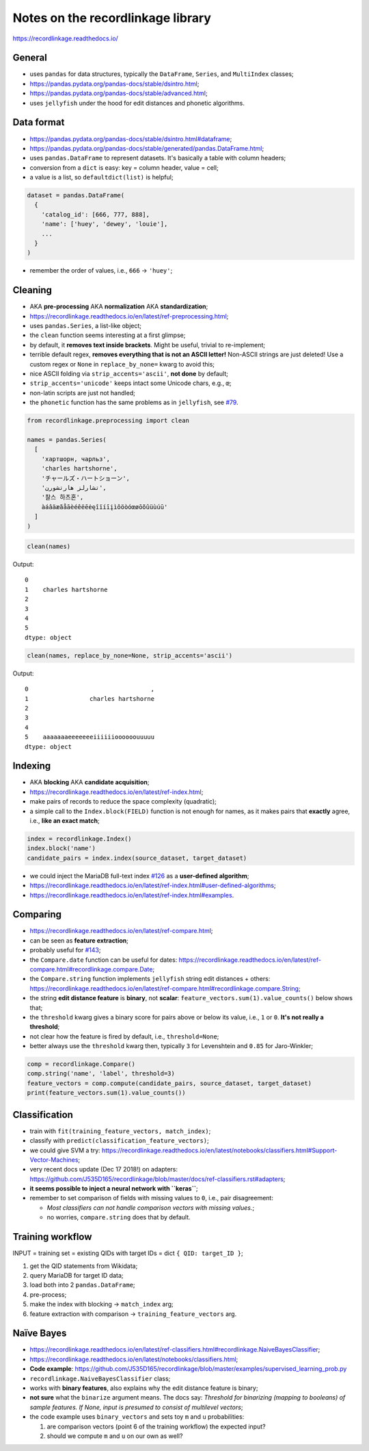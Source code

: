 Notes on the recordlinkage library
==================================

`https://recordlinkage.readthedocs.io/ <https://recordlinkage.readthedocs.io/>`__

General
-------

-  uses ``pandas`` for data structures, typically the ``DataFrame``,
   ``Series``, and ``MultiIndex`` classes;
-  `https://pandas.pydata.org/pandas-docs/stable/dsintro.html <https://pandas.pydata.org/pandas-docs/stable/dsintro.html>`__;
-  `https://pandas.pydata.org/pandas-docs/stable/advanced.html <https://pandas.pydata.org/pandas-docs/stable/advanced.html>`__;
-  uses ``jellyfish`` under the hood for edit distances and phonetic
   algorithms.

Data format
-----------

-  `https://pandas.pydata.org/pandas-docs/stable/dsintro.html#dataframe <https://pandas.pydata.org/pandas-docs/stable/dsintro.html#dataframe>`__;
-  `https://pandas.pydata.org/pandas-docs/stable/generated/pandas.DataFrame.html <https://pandas.pydata.org/pandas-docs/stable/generated/pandas.DataFrame.html>`__;
-  uses ``pandas.DataFrame`` to represent datasets. It's basically a
   table with column headers;
-  conversion from a ``dict`` is easy: key = column header, value =
   cell;
-  a value is a list, so ``defaultdict(list)`` is helpful;

.. code:: py

   dataset = pandas.DataFrame(
     {
       'catalog_id': [666, 777, 888],
       'name': ['huey', 'dewey', 'louie'],
       ...
     }
   )

-  remember the order of values, i.e., ``666`` -> ``'huey'``;

Cleaning
--------

-  AKA **pre-processing** AKA **normalization** AKA **standardization**;
-  `https://recordlinkage.readthedocs.io/en/latest/ref-preprocessing.html <https://recordlinkage.readthedocs.io/en/latest/ref-preprocessing.html>`__;
-  uses ``pandas.Series``, a list-like object;
-  the ``clean`` function seems interesting at a first glimpse;
-  by default, it **removes text inside brackets**. Might be useful,
   trivial to re-implement;
-  terrible default regex, **removes everything that is not an ASCII
   letter!** Non-ASCII strings are just deleted! Use a custom regex or
   ``None`` in ``replace_by_none=`` kwarg to avoid this;
-  nice ASCII folding via ``strip_accents='ascii'``, **not done** by
   default;
-  ``strip_accents='unicode'`` keeps intact some Unicode chars, e.g.,
   ``œ``;
-  non-latin scripts are just not handled;
-  the ``phonetic`` function has the same problems as in ``jellyfish``,
   see `#79 <https://github.com/Wikidata/soweego/issues/79>`__.

.. code:: py

   from recordlinkage.preprocessing import clean

   names = pandas.Series(
     [
       'хартшорн, чарльз',
       'charles hartshorne',
       'チャールズ・ハートショーン',
       'تشارلز هارتشورن',
       '찰스 하츠혼',
       àáâäæãåāèéêëēėęîïíīįìôöòóœøōõûüùúū'
     ]
   )

.. code:: py

   clean(names)

Output:

::

   0
   1    charles hartshorne
   2
   3
   4
   5
   dtype: object

.. code:: py

   clean(names, replace_by_none=None, strip_accents='ascii')

Output:

::

   0                                  ,
   1                 charles hartshorne
   2
   3
   4
   5    aaaaaaaeeeeeeeiiiiiioooooouuuuu
   dtype: object

Indexing
--------

-  AKA **blocking** AKA **candidate acquisition**;
-  `https://recordlinkage.readthedocs.io/en/latest/ref-index.html <https://recordlinkage.readthedocs.io/en/latest/ref-index.html>`__;
-  make pairs of records to reduce the space complexity (quadratic);
-  a simple call to the ``Index.block(FIELD)`` function is not enough
   for names, as it makes pairs that **exactly** agree, i.e., **like an
   exact match**;

.. code:: py

   index = recordlinkage.Index()
   index.block('name')
   candidate_pairs = index.index(source_dataset, target_dataset)

-  we could inject the MariaDB full-text index
   `#126 <https://github.com/Wikidata/soweego/issues/126>`__ as a
   **user-defined algorithm**;
-  `https://recordlinkage.readthedocs.io/en/latest/ref-index.html#user-defined-algorithms <https://recordlinkage.readthedocs.io/en/latest/ref-index.html#user-defined-algorithms>`__;
-  `https://recordlinkage.readthedocs.io/en/latest/ref-index.html#examples <https://recordlinkage.readthedocs.io/en/latest/ref-index.html#examples>`__.

Comparing
---------

-  `https://recordlinkage.readthedocs.io/en/latest/ref-compare.html <https://recordlinkage.readthedocs.io/en/latest/ref-compare.html>`__;
-  can be seen as **feature extraction**;
-  probably useful for
   `#143 <https://github.com/Wikidata/soweego/issues/143>`__;
-  the ``Compare.date`` function can be useful for dates:
   `https://recordlinkage.readthedocs.io/en/latest/ref-compare.html#recordlinkage.compare.Date <https://recordlinkage.readthedocs.io/en/latest/ref-compare.html#recordlinkage.compare.Date>`__;
-  the ``Compare.string`` function implements ``jellyfish`` string edit
   distances + others:
   `https://recordlinkage.readthedocs.io/en/latest/ref-compare.html#recordlinkage.compare.String <https://recordlinkage.readthedocs.io/en/latest/ref-compare.html#recordlinkage.compare.String>`__;
-  the string **edit distance feature** is **binary**, not **scalar**:
   ``feature_vectors.sum(1).value_counts()`` below shows that;
-  the ``threshold`` kwarg gives a binary score for pairs above or below
   its value, i.e., ``1`` or ``0``. **It's not really a threshold**;
-  not clear how the feature is fired by default, i.e.,
   ``threshold=None``;
-  better always use the ``threshold`` kwarg then, typically ``3`` for
   Levenshtein and ``0.85`` for Jaro-Winkler;

.. code:: py

   comp = recordlinkage.Compare()
   comp.string('name', 'label', threshold=3)
   feature_vectors = comp.compute(candidate_pairs, source_dataset, target_dataset)
   print(feature_vectors.sum(1).value_counts())

Classification
--------------

-  train with ``fit(training_feature_vectors, match_index)``;
-  classify with ``predict(classification_feature_vectors)``;
-  we could give SVM a try:
   `https://recordlinkage.readthedocs.io/en/latest/notebooks/classifiers.html#Support-Vector-Machines <https://recordlinkage.readthedocs.io/en/latest/notebooks/classifiers.html#Support-Vector-Machines>`__;
-  very recent docs update (Dec 17 2018!) on adapters:
   `https://github.com/J535D165/recordlinkage/blob/master/docs/ref-classifiers.rst#adapters <https://github.com/J535D165/recordlinkage/blob/master/docs/ref-classifiers.rst#adapters>`__;
-  **it seems possible to inject a neural network with ``keras``**;
-  remember to set comparison of fields with missing values to ``0``,
   i.e., pair disagreement:

   -  *Most classifiers can not handle comparison vectors with missing
      values.*;
   -  no worries, ``compare.string`` does that by default.

Training workflow
-----------------

INPUT = training set = existing QIDs with target IDs = dict
``{ QID: target_ID }``;

1. get the QID statements from Wikidata;
2. query MariaDB for target ID data;
3. load both into 2 ``pandas.DataFrame``;
4. pre-process;
5. make the index with blocking -> ``match_index`` arg;
6. feature extraction with comparison -> ``training_feature_vectors``
   arg.

Naïve Bayes
-----------

-  `https://recordlinkage.readthedocs.io/en/latest/ref-classifiers.html#recordlinkage.NaiveBayesClassifier <https://recordlinkage.readthedocs.io/en/latest/ref-classifiers.html#recordlinkage.NaiveBayesClassifier>`__;
-  `https://recordlinkage.readthedocs.io/en/latest/notebooks/classifiers.html <https://recordlinkage.readthedocs.io/en/latest/notebooks/classifiers.html>`__;
-  **Code example**:
   `https://github.com/J535D165/recordlinkage/blob/master/examples/supervised_learning_prob.py <https://github.com/J535D165/recordlinkage/blob/master/examples/supervised_learning_prob.py>`__
-  ``recordlinkage.NaiveBayesClassifier`` class;
-  works with **binary features**, also explains why the edit distance
   feature is binary;
-  **not sure** what the ``binarize`` argument means. The docs say:
   *Threshold for binarizing (mapping to booleans) of sample features.
   If None, input is presumed to consist of multilevel vectors*;
-  the code example uses ``binary_vectors`` and sets toy ``m`` and ``u``
   probabilities:

   1. are comparison vectors (point 6 of the training workflow) the
      expected input?
   2. should we compute ``m`` and ``u`` on our own as well?

